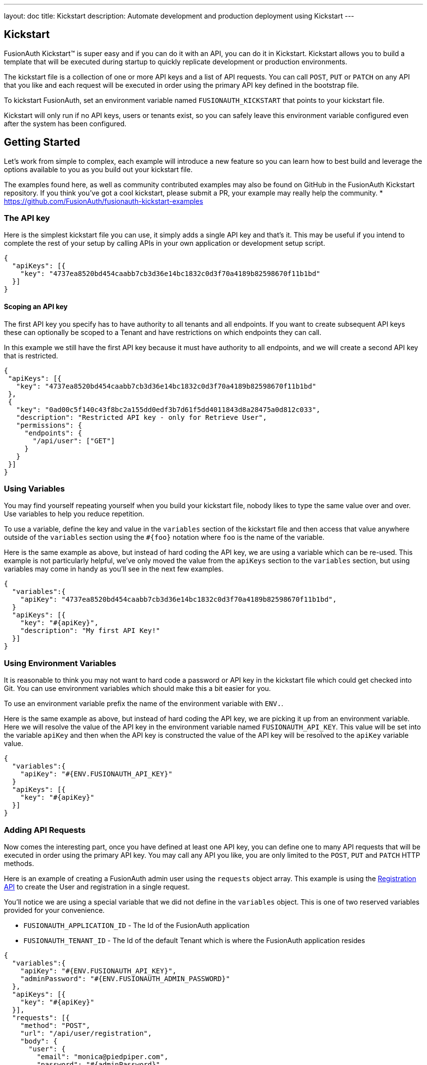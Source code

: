 ---
layout: doc
title: Kickstart
description: Automate development and production deployment using Kickstart
---

== Kickstart

FusionAuth Kickstart&#8482; is super easy and if you can do it with an API, you can do it in Kickstart. Kickstart allows you to build a template that will be executed during startup to quickly replicate development or production environments.

The kickstart file is a collection of one or more API keys and a list of API requests. You can call `POST`, `PUT` or `PATCH` on any API that you like and each request will be executed in order using the primary API key defined in the bootstrap file.

To kickstart FusionAuth, set an environment variable named `FUSIONAUTH_KICKSTART` that points to your kickstart file.

Kickstart will only run if no API keys, users or tenants exist, so you can safely leave this environment variable configured even after the system has been configured.

== Getting Started

Let's work from simple to complex, each example will introduce a new feature so you can learn how to best build and leverage the options available to you as you build out your kickstart file.

The examples found here, as well as community contributed examples may also be found on GitHub in the FusionAuth Kickstart repository. If you think you've got a cool kickstart, please submit a PR, your example may really help the community.
* https://github.com/FusionAuth/fusionauth-kickstart-examples

=== The API key

Here is the simplest kickstart file you can use, it simply adds a single API key and that's it. This may be useful if you intend to complete the rest of your setup by calling APIs in your own application or development setup script.

```json
{
  "apiKeys": [{
    "key": "4737ea8520bd454caabb7cb3d36e14bc1832c0d3f70a4189b82598670f11b1bd"
  }]
}
```

==== Scoping an API key

The first API key you specify has to have authority to all tenants and all endpoints. If you want to create subsequent API keys these can optionally be scoped to a Tenant and have restrictions on which endpoints they can call.

In this example we still have the first API key because it must have authority to all endpoints, and we will create a second API key that is restricted.

```json
{
 "apiKeys": [{
   "key": "4737ea8520bd454caabb7cb3d36e14bc1832c0d3f70a4189b82598670f11b1bd"
 },
 {
   "key": "0ad00c5f140c43f8bc2a155dd0edf3b7d61f5dd4011843d8a28475a0d812c033",
   "description": "Restricted API key - only for Retrieve User",
   "permissions": {
     "endpoints": {
       "/api/user": ["GET"]
     }
   }
 }]
}
```

=== Using Variables

You may find yourself repeating yourself when you build your kickstart file, nobody likes to type the same value over and over. Use variables to help you reduce repetition.

To use a variable, define the key and value in the `variables` section of the kickstart file and then access that value anywhere outside of the `variables` section using the `#{foo}` notation where `foo` is the name of the variable.

Here is the same example as above, but instead of hard coding the API key, we are using a variable which can be re-used. This example is not particularly helpful, we've only moved the value from the `apiKeys` section to the `variables` section, but using variables may come in handy as you'll see in the next few examples.

```json
{
  "variables":{
    "apiKey": "4737ea8520bd454caabb7cb3d36e14bc1832c0d3f70a4189b82598670f11b1bd",
  }
  "apiKeys": [{
    "key": "#{apiKey}",
    "description": "My first API Key!"
  }]
}
```

=== Using Environment Variables

It is reasonable to think you may not want to hard code a password or API key in the kickstart file which could get checked into Git. You can use environment variables which should make this a bit easier for you.

To use an environment variable prefix the name of the environment variable with `ENV.`.

Here is the same example as above, but instead of hard coding the API key, we are picking it up from an environment variable. Here we will resolve the value of the API key in the environment variable named `FUSIONAUTH_API_KEY`. This value will be set into the variable `apiKey` and then when the API key is constructed the value of the API key will be resolved to the `apiKey` variable value.

```json
{
  "variables":{
    "apiKey": "#{ENV.FUSIONAUTH_API_KEY}"
  }
  "apiKeys": [{
    "key": "#{apiKey}"
  }]
}
```

=== Adding API Requests

Now comes the interesting part, once you have defined at least one API key, you can define one to many API requests that will be executed in order using the primary API key. You may call any API you like, you are only limited to the `POST`, `PUT` and `PATCH` HTTP methods.

Here is an example of creating a FusionAuth admin user using the `requests` object array. This example is using the link:/docs/v1/tech/apis/registrations[Registration API] to create the User and registration in a single request.

You'll notice we are using a special variable that we did not define in the `variables` object. This is one of two reserved variables provided for your convenience.

* `FUSIONAUTH_APPLICATION_ID` - The Id of the FusionAuth application
* `FUSIONAUTH_TENANT_ID` - The Id of the default Tenant which is where the FusionAuth application resides

```json
{
  "variables":{
    "apiKey": "#{ENV.FUSIONAUTH_API_KEY}",
    "adminPassword": "#{ENV.FUSIONAUTH_ADMIN_PASSWORD}"
  },
  "apiKeys": [{
    "key": "#{apiKey}"
  }],
  "requests": [{
    "method": "POST",
    "url": "/api/user/registration",
    "body": {
      "user": {
        "email": "monica@piedpiper.com",
        "password": "#{adminPassword}",
        "data": {
          "Company": "PiedPiper"
        }
      },
      "registration": {
        "applicationId": "#{FUSIONAUTH_APPLICATION_ID}",
        "roles": [
          "admin"
        ]
      }
    }
  }]
}
```

==== Tenants

If you don't create a tenant using the Tenant API in your kickstart file then you're all set. If you do find yourself creating more than one tenant then you will need to specify the Tenant Id on the API requests.

There is a top level property in the request called `tenantId` and you simply set that value to indicate which Tenant you wish to use.

In this example, we'll create a new application and we'll do it in a second tenant that we create. Because I need to know the `tenantId` I am generating a new UUID using the `#{UUID()}` variable value and assigning it to `secondTenantId`. Now I can re-use this value to create the tenant, and to make the Create Application API request.

This kickstart will create a second tenant named `Aviato` which will contain a single application named `My Cool Application`.

```json
{
  "variables": {
    "apiKey": "#{ENV.FUSIONAUTH_API_KEY}",
    "adminPassword": "#{ENV.FUSIONAUTH_ADMIN_PASSWORD}",
    "secondTenantId": "#{UUID()}"
  },
  "apiKeys": [{
    "key": "#{apiKey}"
  }],
  "requests": [{
    "method": "POST",
    "url": "/api/tenant/#{secondTenantId}",
    "body": {
      "tenant": {
        "name": "Aviato"
      }
    }
  },
  {
    "method": "POST",
    "url": "/api/application",
    "tenantId": "#{secondTenantId}",
    "body": {
      "application": {
        "name": "My Cool Application"
      }
    }
  }]
}
```

==== Tenants API Keys

An API key may also be configured to be restricted to a single tenant. To do this, add the `tenantId` to the API key configuration.

In this example we will modify the restricted API key example from above to further limit it for use with one tenant.

```json
{
  "variables": {
    "secondTenantId": "#{UUID()}"
  },
  "apiKeys": [{
    "key": "4737ea8520bd454caabb7cb3d36e14bc1832c0d3f70a4189b82598670f11b1bd"
  },
  {
    "key": "0ad00c5f140c43f8bc2a155dd0edf3b7d61f5dd4011843d8a28475a0d812c033",
    "description": "Restricted API key - only for Retrieve User in Aviato",
    "permissions": {
      "endpoints": {
        "/api/user": ["GET"]
      }
    },
    "tenantId": "#{secondTenantId}"
  }],
  "requests": [{
    "method": "POST",
    "url": "/api/tenant/#{secondTenantId}",
    "body": {
      "tenant": {
        "name": "Aviato"
      }
    }
  }]
}
```

== Advanced Concepts

=== Modify the default Tenant Id

FusionAuth generates the Id for the default tenant when the database schema is first created. For development and production environments it may be helpful to have a known tenantId for consistency across environments.

You may modify the default Tenant Id in your kickstart file by setting a special variable. In this example we have set the default Tenant Id to `30663132-6464-6665-3032-326466613934`. This value must be a valid UUID.

The value resolved when using the `FUSIONAUTH_TENANT_ID` variable will reflect this change.

```json
{
  "variables":{
    "defaultTenantId": "30663132-6464-6665-3032-326466613934"
  }
}
```

=== Set your License Id

If you have a paid edition you will be provided with a License Id. If you would like to set this value during kickstart you will set the value in a top level field called `supportId`.

In this example I have a license Id of `eb7244dc-5d8e-40cd-a005-70b116fbda31.`
```json
{
  "supportId": "eb7244dc-5d8e-40cd-a005-70b116fbda31"
}
```


=== Include Text files

When making API requests to create an Email template or request which may have lengthy values, it may be helpful to separate these values into separate files. The directories shown here are just examples, and you can use your own convention.

To include a file in your kickstart definition use the `@{fileName}` syntax where the `fileName` is a relative path from your kickstart file.

For example, consider the following directory structure:

```
|- kickstart.json
|- emails/
|  |- setup-password.html
|  |- setup-password.txt
```


In this example we are creating an Email template and reading in the values for the text and html values from files in a sub-directory named emails. Reading files in like this allows you to format your emails nicely and Kickstart will handle the necessary JSON escaping to complete the API request.

```json
{
  "variables":{
    "apiKey": "#{ENV.FUSIONAUTH_API_KEY}"
  },
  "apiKeys": [{
    "key": "#{apiKey}"
  }],
  "requests": [ {
    "method": "POST",
    "url": "/api/email/template/0502df1e-4010-4b43-b571-d423fce978b2",
    "body": {
      "emailTemplate": {
        "defaultFromName": "No Reply",
        "defaultSubject": "Setup your password",
        "defaultHtmlTemplate": "@{emails/setup-password.html}",
        "defaultTextTemplate": "@{emails/setup-password.txt}",
        "fromEmail": "no-replay@piedpiper.com",
        "name": "Setup Password"
      }
    }
  } ]
}
```

=== Include JSON files

If you're making a lot of API requests, or simply want to manage each API request body separately it may be helpful to read in external JSON files. The directories shown here are just examples, and you can use your own convention.

To include a JSON file in your kickstart definition use the `&{fileName}` syntax where the `fileName` is a relative path from your kickstart file.

For example, consider the following directory structure:

```
|- kickstart.json
|- emails/
|  |- setup-password.html
|  |- setup-password.txt
|- json/
|  |- setup-password.json
```

Here are the contents of the `json/setup-password.json` file, you'll see that in this example we are still reading in the values for `defaultHtmlTemplate` and `defaultTextTemplate`.

```json
{
  "emailTemplate": {
    "defaultFromName": "No Reply",
    "defaultSubject": "Setup your password",
    "defaultHtmlTemplate": "@{emails/setup-password.html}",
    "defaultTextTemplate": "@{emails/setup-password.txt}",
    "fromEmail": "no-replay@piedpiper.com",
    "name": "Setup Password"
  }
}
```

We will replicate the previous example but the entire JSON body of the request will move to `setup-password.json`.

```json
{
  "variables":{
    "apiKey": "#{ENV.FUSIONAUTH_API_KEY}"
  },
  "apiKeys": [{
    "key": "#{apiKey}"
  }],
  "requests": [ {
    "method": "POST",
    "url": "/api/email/template/0502df1e-4010-4b43-b571-d423fce978b2",
    "body": "&{json/setup-password.json}"
  } ]
}
```

You may also include an entire request using this pattern, consider the following directory structure:

```
|- kickstart.json
|- emails/
|  |- setup-password.html
|  |- setup-password.txt
|- json/
|  |- setup-password.json
|- requests/
|  |- setup-password.json
```

Here are the contents of the `requests/setup-password.json` file.

```json
{
"method": "POST",
  "url": "/api/email/template/0502df1e-4010-4b43-b571-d423fce978b2",
  "body":{
    "emailTemplate": {
      "defaultFromName": "No Reply",
      "defaultSubject": "Setup your password",
      "defaultHtmlTemplate": "@{emails/setup-password.html}",
      "defaultTextTemplate": "@{emails/setup-password.txt}",
      "fromEmail": "no-replay@piedpiper.com",
      "name": "Setup Password"
    }
  }
}
```

And the usage in the kickstart file:

```json
{
  "variables":{
    "apiKey": "#{ENV.FUSIONAUTH_API_KEY}"
  },
  "apiKeys": [{
    "key": "#{apiKey}"
  }],
  "requests": [
    "&{requests/setup-password.json}"
  ]
}
```
